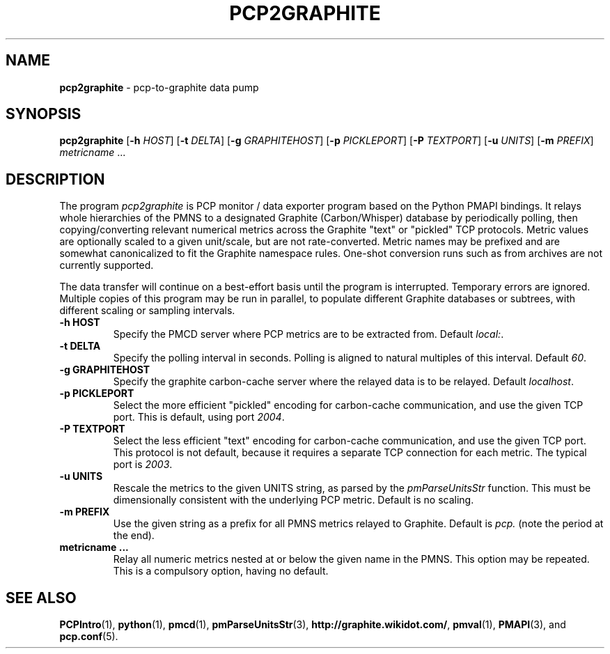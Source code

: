.TH PCP2GRAPHITE 1 "PCP" "Performance Co-Pilot"
.SH NAME
.B pcp2graphite 
\- pcp-to-graphite data pump

.SH SYNOPSIS
.B pcp2graphite
[\f3\-h\f1 \f2HOST\f1]
[\f3\-t\f1 \f2DELTA\f1]
[\f3\-g\f1 \f2GRAPHITEHOST\f1]
[\f3\-p\f1 \f2PICKLEPORT\f1]
[\f3\-P\f1 \f2TEXTPORT\f1]
[\f3\-u\f1 \f2UNITS\f1]
[\f3\-m\f1 \f2PREFIX\f1]
\f2metricname\f1 ...

.SH DESCRIPTION
The program
.I pcp2graphite
is PCP monitor / data exporter program based on the Python PMAPI
bindings.  It relays whole hierarchies of the PMNS to a designated
Graphite (Carbon/Whisper) database by periodically polling, then
copying/converting relevant numerical metrics across the Graphite
"text" or "pickled" TCP protocols.  Metric values are optionally
scaled to a given unit/scale, but are not rate-converted.  Metric
names may be prefixed and are somewhat canonicalized to fit the
Graphite namespace rules.  One-shot conversion runs such as from
archives are not currently supported.

The data transfer will continue on a best-effort basis until the
program is interrupted.  Temporary errors are ignored.  Multiple
copies of this program may be run in parallel, to populate different
Graphite databases or subtrees, with different scaling or sampling
intervals.

.TP
.B \-h HOST
Specify the PMCD server where PCP metrics are to be extracted from.
Default \f2local:\f1.

.TP
.B \-t DELTA
Specify the polling interval in seconds.  Polling is aligned to
natural multiples of this interval.  Default \f260\f1.

.TP
.B \-g GRAPHITEHOST
Specify the graphite carbon-cache server where the relayed data is to
be relayed.  Default \f2localhost\f1.

.TP
.B \-p PICKLEPORT
Select the more efficient "pickled" encoding for carbon-cache
communication, and use the given TCP port.  This is default, using
port \f22004\f1.

.TP
.B \-P TEXTPORT
Select the less efficient "text" encoding for carbon-cache
communication, and use the given TCP port.  This protocol is not
default, because it requires a separate TCP connection for each
metric.  The typical port is \f22003\f1.

.TP
.B \-u UNITS
Rescale the metrics to the given UNITS string, as parsed by the
.I pmParseUnitsStr
function.  This must be dimensionally consistent with the underlying
PCP metric.  Default is no scaling.

.TP
.B \-m PREFIX
Use the given string as a prefix for all PMNS metrics relayed to Graphite.
Default is \f2pcp.\f1 (note the period at the end).

.TP
.B metricname ...
Relay all numeric metrics nested at or below the given name in the PMNS.
This option may be repeated.  This is a compulsory option, having no
default.

.PP
.SH "SEE ALSO"
.BR PCPIntro (1),
.BR python (1),
.BR pmcd (1),
.BR pmParseUnitsStr (3),
.BR http://graphite.wikidot.com/ ,
.BR pmval (1),
.BR PMAPI (3),
and
.BR pcp.conf (5).

